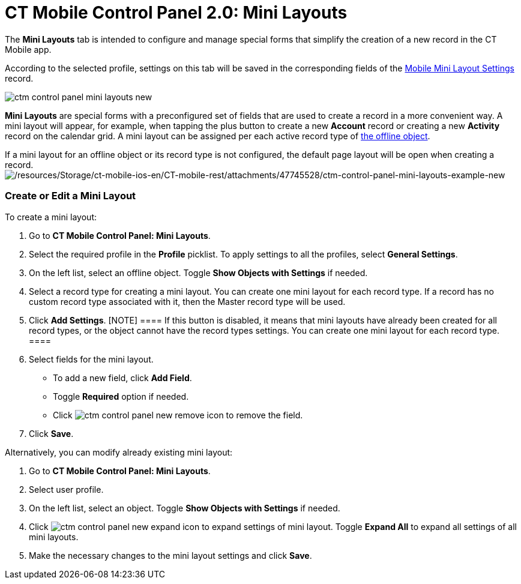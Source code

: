 = CT Mobile Control Panel 2.0: Mini Layouts

The *Mini Layouts* tab is intended to configure and manage special forms
that simplify the creation of a new record in the CT Mobile app.

According to the selected profile, settings on this tab will be saved in
the corresponding fields of
the https://help.customertimes.com/articles/ct-mobile-ios-en/mobile-mini-layout-settings[Mobile
Mini Layout Settings] record.

image:ctm-control-panel-mini-layouts-new.png[]

*Mini Layouts* are special forms with a preconfigured set of fields that
are used to create a record in a more convenient way. A mini layout will
appear, for example, when tapping the plus button to create a
new *Account* record or creating a new *Activity* record on the calendar
grid. A mini layout can be assigned per each active record type
of https://help.customertimes.com/articles/ct-mobile-ios-en/managing-offline-objects[the
offline object].

If a mini layout for an offline object or its record type is not
configured, the default page layout will be open when creating a
record.image:/resources/Storage/ct-mobile-ios-en/CT-mobile-rest/attachments/47745528/ctm-control-panel-mini-layouts-example-new.png[/resources/Storage/ct-mobile-ios-en/CT-mobile-rest/attachments/47745528/ctm-control-panel-mini-layouts-example-new]

[[h2__684572466]]
=== Create or Edit a Mini Layout

To create a mini layout:

. Go to *CT Mobile Control Panel: Mini Layouts*.
. Select the required profile in the *Profile* picklist. To apply
settings to all the profiles, select *General Settings*.
. On the left list, select an offline object. Toggle *Show Objects with
Settings* if needed.
. Select a record type for creating a mini layout. You can create one
mini layout for each record type.
[.confluence-information-macro-information]#If a record has no custom
record type associated with it, then the Master record type will be
used.#
. Click *Add Settings*.
[NOTE] ==== If this button is disabled, it means that mini
layouts have already been created for all record types, or the object
cannot have the record types settings. You can create one mini layout
for each record type. ====
. Select fields for the mini layout.
* To add a new field, click *Add Field*.
* Toggle *Required* option if needed.
* Click image:ctm-control-panel-new-remove-icon.png[]
to remove the field.
. Click *Save*.



Alternatively, you can modify already existing mini layout:

. Go to *CT Mobile Control Panel: Mini Layouts*.
. Select user profile.
. On the left list, select an object. Toggle *Show Objects with
Settings* if needed.
. Click image:ctm-control-panel-new-expand-icon.png[]
to expand settings of mini layout. Toggle *Expand All* to expand all
settings of all mini layouts.
. Make the necessary changes to the mini layout settings and click
*Save*.


